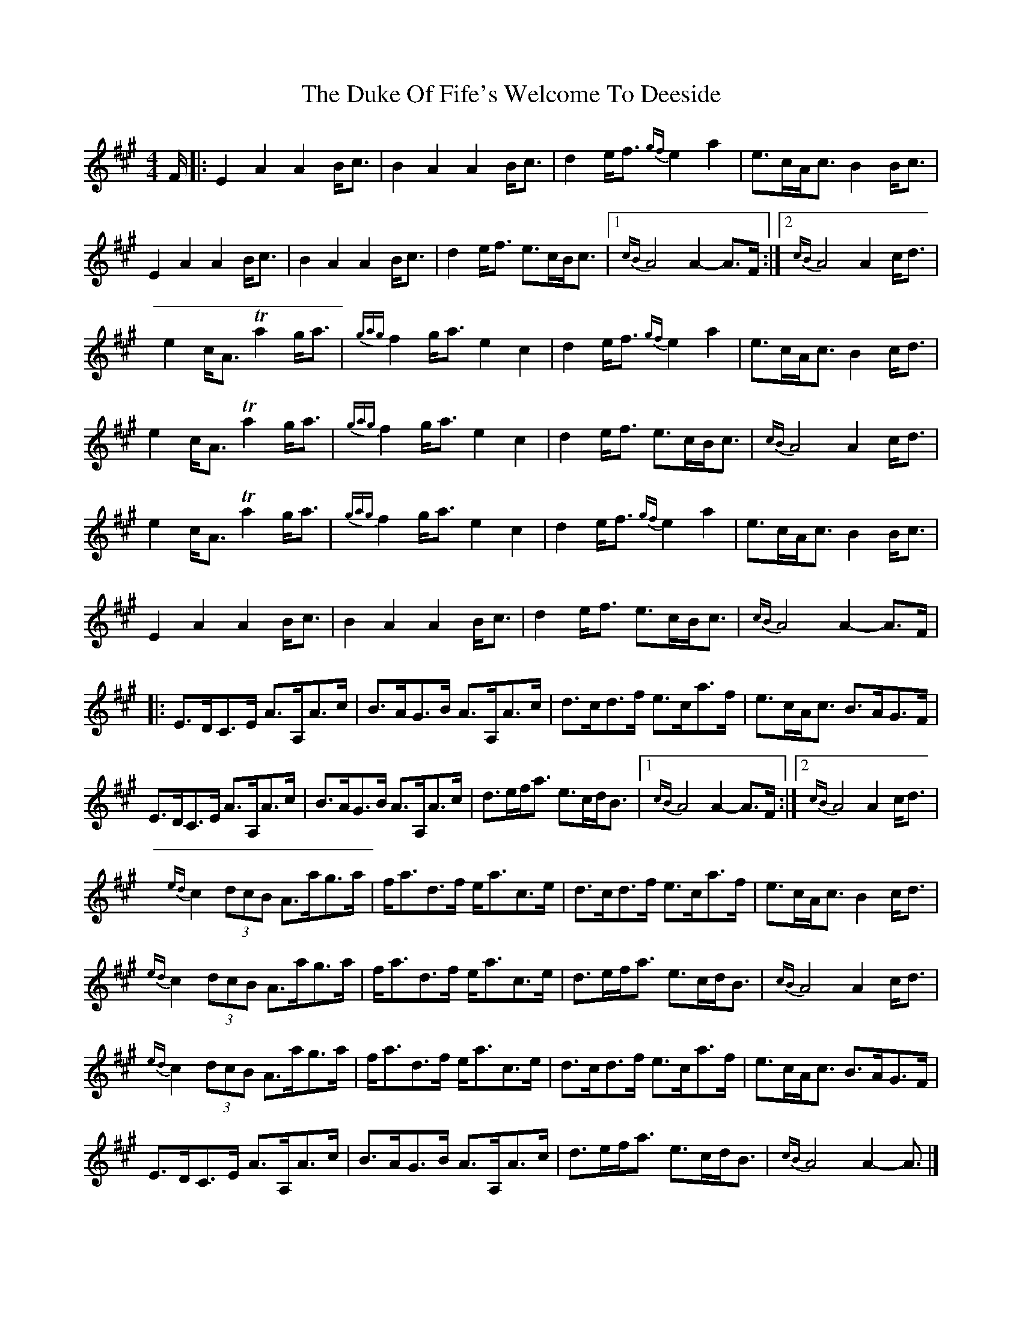 X: 2
T: Duke Of Fife's Welcome To Deeside, The
Z: DonaldK
S: https://thesession.org/tunes/9568#setting20049
R: reel
M: 4/4
L: 1/8
K: Amaj
F/|:E2A2 A2B<c|B2A2 A2B<c|d2e<f {gf}e2a2|e>cA<c B2B<c|E2A2 A2B<c|B2A2 A2B<c|d2e<f e>cB<c|[1{cB}A4 A2-A>F:|[2{cB}A4 A2c<d|e2c<A Ta2g<a|{gag}f2g<a e2c2|d2e<f {gf}e2a2|e>cA<c B2c<d|e2c<A Ta2g<a|{gag}f2g<a e2c2|d2e<f e>cB<c|{cB}A4 A2c<d|e2c<A Ta2g<a|{gag}f2g<a e2c2|d2e<f {gf}e2a2|e>cA<c B2B<c|E2A2 A2B<c|B2A2 A2B<c|d2e<f e>cB<c|{cB}A4 A2-A>F||:E>DC>E A>A,A>c|B>AG>B A>A,A>c|d>cd>f e>ca>f|e>cA<c B>AG>F|E>DC>E A>A,A>c|B>AG>B A>A,A>c|d>ef<a e>cd<B|[1{cB}A4 A2-A>F:|[2{cB}A4 A2c<d|{ed}c2 (3dcB A>ag>a|f<ad>f e<ac>e|d>cd>f e>ca>f|e>cA<c B2c<d|{ed}c2 (3dcB A>ag>a|f<ad>f e<ac>e|d>ef<a e>cd<B|{cB}A4 A2c<d|{ed}c2 (3dcB A>ag>a|f<ad>f e<ac>e|d>cd>f e>ca>f|e>cA<c B>AG>F|E>DC>E A>A,A>c|B>AG>B A>A,A>c|d>ef<a e>cd<B|{cB}A4 A2- A3/2|]
